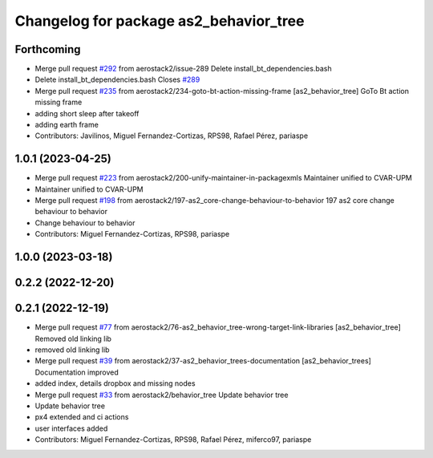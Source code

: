 ^^^^^^^^^^^^^^^^^^^^^^^^^^^^^^^^^^^^^^^
Changelog for package as2_behavior_tree
^^^^^^^^^^^^^^^^^^^^^^^^^^^^^^^^^^^^^^^

Forthcoming
-----------
* Merge pull request `#292 <https://github.com/aerostack2/aerostack2/issues/292>`_ from aerostack2/issue-289
  Delete install_bt_dependencies.bash
* Delete install_bt_dependencies.bash
  Closes `#289 <https://github.com/aerostack2/aerostack2/issues/289>`_
* Merge pull request `#235 <https://github.com/aerostack2/aerostack2/issues/235>`_ from aerostack2/234-goto-bt-action-missing-frame
  [as2_behavior_tree] GoTo Bt action missing frame
* adding short sleep after takeoff
* adding earth frame
* Contributors: Javilinos, Miguel Fernandez-Cortizas, RPS98, Rafael Pérez, pariaspe

1.0.1 (2023-04-25)
------------------
* Merge pull request `#223 <https://github.com/aerostack2/aerostack2/issues/223>`_ from aerostack2/200-unify-maintainer-in-packagexmls
  Maintainer unified to CVAR-UPM
* Maintainer unified to CVAR-UPM
* Merge pull request `#198 <https://github.com/aerostack2/aerostack2/issues/198>`_ from aerostack2/197-as2_core-change-behaviour-to-behavior
  197 as2 core change behaviour to behavior
* Change behaviour to behavior
* Contributors: Miguel Fernandez-Cortizas, RPS98, pariaspe

1.0.0 (2023-03-18)
------------------

0.2.2 (2022-12-20)
------------------

0.2.1 (2022-12-19)
------------------
* Merge pull request `#77 <https://github.com/aerostack2/aerostack2/issues/77>`_ from aerostack2/76-as2_behavior_tree-wrong-target-link-libraries
  [as2_behavior_tree] Removed old linking lib
* removed old linking lib
* Merge pull request `#39 <https://github.com/aerostack2/aerostack2/issues/39>`_ from aerostack2/37-as2_behavior_trees-documentation
  [as2_behavior_trees] Documentation improved
* added index, details dropbox and missing nodes
* Merge pull request `#33 <https://github.com/aerostack2/aerostack2/issues/33>`_ from aerostack2/behavior_tree
  Update behavior tree
* Update behavior tree
* px4 extended and ci actions
* user interfaces added
* Contributors: Miguel Fernandez-Cortizas, RPS98, Rafael Pérez, miferco97, pariaspe
